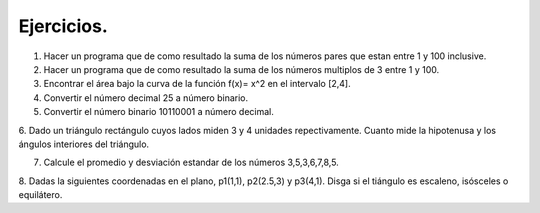 Ejercicios.
==========

1. Hacer un programa que de como resultado la suma de los números pares que estan entre 1 y 100 inclusive.

2. Hacer un programa que de como resultado la suma de los números multiplos de 3 entre 1 y 100.

3. Encontrar el área bajo la curva de la función f(x)= x^2 en el intervalo [2,4].

4. Convertir el número decimal 25 a número binario.

5. Convertir el número binario 10110001 a número decimal.

6. Dado un triángulo rectángulo cuyos lados miden 3 y 4 unidades repectivamente. Cuanto mide la hipotenusa
y los ángulos interiores del triángulo.

7. Calcule el promedio y desviación estandar de los números 3,5,3,6,7,8,5.

8. Dadas la siguientes coordenadas en el plano, p1(1,1), p2(2.5,3) y p3(4,1). Disga si el tiángulo es escaleno, isósceles
o equilátero.







